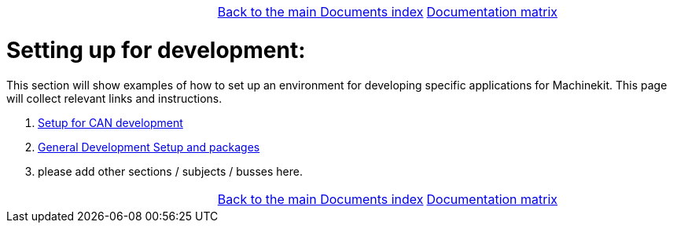 [cols="3*"]
|===
|
|link:../../index.asciidoc[Back to the main Documents index]
|link:../documentation-matrix.asciidoc[Documentation matrix]
|===

Setting up for development:
===========================

This section will show examples of how to set up an environment for developing
specific applications for Machinekit. This page will collect relevant links and
instructions.

. link:CAN-developing-setup.asciidoc[Setup for CAN development]
. link:../developing/machinekit-developing.asciidoc[General Development Setup and packages]
. please add other sections / subjects / busses here.


[cols="3*"]
|===
|
|link:../../index.asciidoc[Back to the main Documents index]
|link:../documentation-matrix.asciidoc[Documentation matrix]
|===
